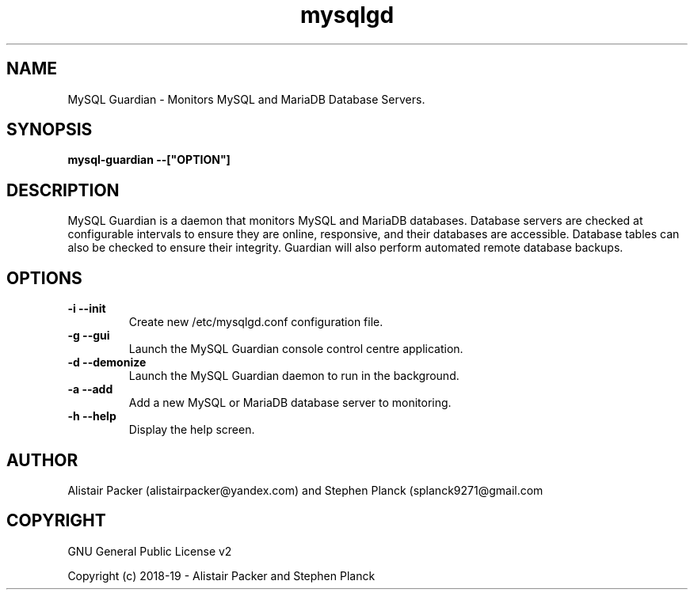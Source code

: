 .\" manpage for MySQL Guardian
.TH mysqlgd 1 "12 Jan 2019" "0.1" "MySQL Guardian Man Page"
.SH NAME
MySQL Guardian - Monitors MySQL and MariaDB Database Servers.
.SH SYNOPSIS
.B mysql-guardian --["OPTION"]
.SH DESCRIPTION
MySQL Guardian is a daemon that monitors MySQL and MariaDB databases. Database servers are checked at configurable intervals to ensure they are online, responsive, and their databases are accessible. Database tables can also be checked to ensure their integrity. Guardian will also perform automated remote database backups.
.SH OPTIONS
.TP
.B -i --init
Create new /etc/mysqlgd.conf configuration file.
.TP
.B -g --gui
Launch the MySQL Guardian console control centre application.
.TP
.B -d --demonize
Launch the MySQL Guardian daemon to run in the background.
.TP
.B -a --add
Add a new MySQL or MariaDB database server to monitoring.
.TP
.B -h --help
Display the help screen.
.SH AUTHOR
Alistair Packer (alistairpacker@yandex.com) and Stephen Planck (splanck9271@gmail.com
.SH COPYRIGHT
.PP
GNU General Public License v2
.PP
Copyright (c) 2018-19 - Alistair Packer and Stephen Planck
